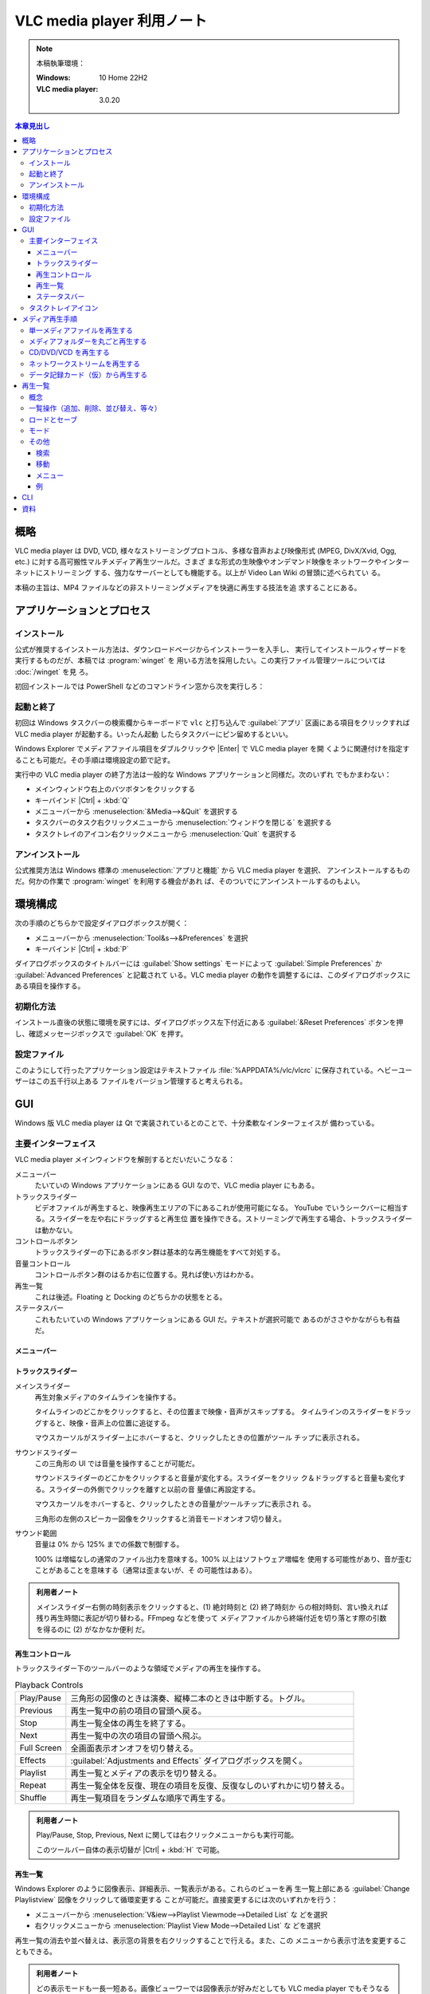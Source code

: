 ======================================================================
VLC media player 利用ノート
======================================================================

.. |Ctrl| replace:: :kbd:`Ctrl`
.. |Enter| replace:: :kbd:`Enter`
.. |VLC| replace:: VLC media player

.. note::

   本稿執筆環境：

   :Windows: 10 Home 22H2
   :VLC media player: 3.0.20

.. contents:: 本章見出し
   :depth: 3
   :local:

概略
======================================================================

|VLC| は DVD, VCD, 様々なストリーミングプロトコル、多様な音声および映像形式
(MPEG, DivX/Xvid, Ogg, etc.) に対する高可搬性マルチメディア再生ツールだ。さまざ
まな形式の生映像やオンデマンド映像をネットワークやインターネットにストリーミング
する、強力なサーバーとしても機能する。以上が Video Lan Wiki の冒頭に述べられてい
る。

本稿の主旨は、MP4 ファイルなどの非ストリーミングメディアを快適に再生する技法を追
求することにある。

アプリケーションとプロセス
======================================================================

インストール
----------------------------------------------------------------------

公式が推奨するインストール方法は、ダウンロードページからインストーラーを入手し、
実行してインストールウィザードを実行するものだが、本稿では :program:`winget` を
用いる方法を採用したい。この実行ファイル管理ツールについては :doc:`/winget` を見
ろ。

初回インストールでは PowerShell などのコマンドライン窓から次を実行しろ：

.. sourcecode:: ps1con
   :caption: VLC media player をインストールするコマンド例

   PS> winget add -e --id VideoLAN.VLC

起動と終了
----------------------------------------------------------------------

初回は Windows タスクバーの検索欄からキーボードで ``vlc`` と打ち込んで
:guilabel:`アプリ` 区画にある項目をクリックすれば |VLC| が起動する。いったん起動
したらタスクバーにピン留めするといい。

Windows Explorer でメディアファイル項目をダブルクリックや |Enter| で |VLC| を開
くように関連付けを指定することも可能だ。その手順は環境設定の節で記す。

実行中の |VLC| の終了方法は一般的な Windows アプリケーションと同様だ。次のいずれ
でもかまわない：

* メインウィンドウ右上のバツボタンをクリックする
* キーバインド |Ctrl| + :kbd:`Q`
* メニューバーから :menuselection:`&Media-->&Quit` を選択する
* タスクバーのタスク右クリックメニューから :menuselection:`ウィンドウを閉じる`
  を選択する
* タスクトレイのアイコン右クリックメニューから :menuselection:`Quit` を選択する

アンインストール
----------------------------------------------------------------------

公式推奨方法は Windows 標準の :menuselection:`アプリと機能` から |VLC| を選択、
アンインストールするものだ。何かの作業で :program:`winget` を利用する機会があれ
ば、そのついでにアンインストールするのもよい。

.. sourcecode:: ps1con
   :caption: VLC media player をアンインストールするコマンド例

   PS> winget rm -e --id VideoLAN.VLC --purge

環境構成
======================================================================

次の手順のどちらかで設定ダイアログボックスが開く：

* メニューバーから :menuselection:`Tool&s-->&Preferences` を選択
* キーバインド |Ctrl| + :kbd:`P`

ダイアログボックスのタイトルバーには :guilabel:`Show settings` モードによって
:guilabel:`Simple Preferences` か :guilabel:`Advanced Preferences` と記載されて
いる。|VLC| の動作を調整するには、このダイアログボックスにある項目を操作する。

初期化方法
----------------------------------------------------------------------

インストール直後の状態に環境を戻すには、ダイアログボックス左下付近にある
:guilabel:`&Reset Preferences` ボタンを押し、確認メッセージボックスで
:guilabel:`OK` を押す。

設定ファイル
----------------------------------------------------------------------

このようにして行ったアプリケーション設定はテキストファイル
:file:`%APPDATA%/vlc/vlcrc` に保存されている。ヘビーユーザーはこの五千行以上ある
ファイルをバージョン管理すると考えられる。

GUI
======================================================================

Windows 版 |VLC| は Qt で実装されているとのことで、十分柔軟なインターフェイスが
備わっている。

主要インターフェイス
----------------------------------------------------------------------

|VLC| メインウィンドウを解剖するとだいだいこうなる：

メニューバー
   たいていの Windows アプリケーションにある GUI なので、|VLC| にもある。
トラックスライダー
   ビデオファイルが再生すると、映像再生エリアの下にあるこれが使用可能になる。
   YouTube でいうシークバーに相当する。スライダーを左や右にドラッグすると再生位
   置を操作できる。ストリーミングで再生する場合、トラックスライダーは動かない。
コントロールボタン
   トラックスライダーの下にあるボタン群は基本的な再生機能をすべて対処する。
音量コントロール
   コントロールボタン群のはるか右に位置する。見れば使い方はわかる。
再生一覧
   これは後述。Floating と Docking のどちらかの状態をとる。
ステータスバー
   これもたいていの Windows アプリケーションにある GUI だ。テキストが選択可能で
   あるのがささやかながらも有益だ。

メニューバー
~~~~~~~~~~~~~~~~~~~~~~~~~~~~~~~~~~~~~~~~~~~~~~~~~~~~~~~~~~~~~~~~~~~~~~

.. todo::

   この節の構成をどうするか？

トラックスライダー
~~~~~~~~~~~~~~~~~~~~~~~~~~~~~~~~~~~~~~~~~~~~~~~~~~~~~~~~~~~~~~~~~~~~~~

メインスライダー
   再生対象メディアのタイムラインを操作する。

   タイムラインのどこかをクリックすると、その位置まで映像・音声がスキップする。
   タイムラインのスライダーをドラッグすると、映像・音声上の位置に追従する。

   マウスカーソルがスライダー上にホバーすると、クリックしたときの位置がツール
   チップに表示される。
サウンドスライダー
   この三角形の UI では音量を操作することが可能だ。

   サウンドスライダーのどこかをクリックすると音量が変化する。スライダーをクリッ
   ク＆ドラッグすると音量も変化する。スライダーの外側でクリックを離すと以前の音
   量値に再設定する。

   マウスカーソルをホバーすると、クリックしたときの音量がツールチップに表示され
   る。

   三角形の左側のスピーカー図像をクリックすると消音モードオンオフ切り替え。
サウンド範囲
   音量は 0% から 125% までの係数で制御する。

   100% は増幅なしの通常のファイル出力を意味する。100% 以上はソフトウェア増幅を
   使用する可能性があり、音が歪むことがあることを意味する（通常は歪まないが、そ
   の可能性はある）。

.. admonition:: 利用者ノート

   メインスライダー右側の時刻表示をクリックすると、(1) 絶対時刻と (2) 終了時刻か
   らの相対時刻、言い換えれば残り再生時間に表記が切り替わる。FFmpeg などを使って
   メディアファイルから終端付近を切り落とす際の引数を得るのに (2) がなかなか便利
   だ。

再生コントロール
~~~~~~~~~~~~~~~~~~~~~~~~~~~~~~~~~~~~~~~~~~~~~~~~~~~~~~~~~~~~~~~~~~~~~~

トラックスライダー下のツールバーのような領域でメディアの再生を操作する。

.. list-table:: Playback Controls
   :align: left
   :header-rows: 0
   :stub-columns: 0
   :widths: auto

   * - Play/Pause
     - 三角形の図像のときは演奏、縦棒二本のときは中断する。トグル。
   * - Previous
     - 再生一覧中の前の項目の冒頭へ戻る。
   * - Stop
     - 再生一覧全体の再生を終了する。
   * - Next
     - 再生一覧中の次の項目の冒頭へ飛ぶ。
   * - Full Screen
     - 全画面表示オンオフを切り替える。
   * - Effects
     - :guilabel:`Adjustments and Effects` ダイアログボックスを開く。
   * - Playlist
     - 再生一覧とメディアの表示を切り替える。
   * - Repeat
     - 再生一覧全体を反復、現在の項目を反復、反復なしのいずれかに切り替える。
   * - Shuffle
     - 再生一覧項目をランダムな順序で再生する。

.. admonition:: 利用者ノート

   Play/Pause, Stop, Previous, Next に関しては右クリックメニューからも実行可能。

   このツールバー自体の表示切替が |Ctrl| + :kbd:`H` で可能。

再生一覧
~~~~~~~~~~~~~~~~~~~~~~~~~~~~~~~~~~~~~~~~~~~~~~~~~~~~~~~~~~~~~~~~~~~~~~

Windows Explorer のように図像表示、詳細表示、一覧表示がある。これらのビューを再
生一覧上部にある :guilabel:`Change Playlistview` 図像をクリックして循環変更する
ことが可能だ。直接変更するには次のいずれかを行う：

* メニューバーから :menuselection:`V&iew-->Playlist Viewmode-->Detailed List` な
  どを選択
* 右クリックメニューから :menuselection:`Playlist View Mode-->Detailed List` な
  どを選択

再生一覧の消去や並べ替えは、表示窓の背景を右クリックすることで行える。また、この
メニューから表示寸法を変更することもできる。

.. admonition:: 利用者ノート

   どの表示モードも一長一短ある。画像ビューワーでは図像表示が好みだとしても
   |VLC| でもそうなるとは限らない。サムネイルの縦横が歪んで気になる。

   詳細表示モードでは採用するテーブル列をある程度指定可能であることに気をつけ
   ろ。特に YouTube ビデオを並べるときは Artist や Description も出しておくとい
   い。なぜか Date 項目の値が存在しないのが残念だ。

ステータスバー
~~~~~~~~~~~~~~~~~~~~~~~~~~~~~~~~~~~~~~~~~~~~~~~~~~~~~~~~~~~~~~~~~~~~~~

|VLC| のステータスバーは三区画に分割されている。

第一区画は名前ラベルと呼ばれていて、現在再生中のメディアのタイトルが表示されるも
のと思われる。ここではマウスを読み取り専用テキストボックスであるかのように操作す
ることが可能だ。例えばテキスト選択、それをクリップボードにコピーすることも可能
だ。

第二区画は再生速度を示す区画だろう。通常は ``1.00x`` のように表示されている。マ
ウスでクリックすると細かい速度調整を表示するコントロールが表示される。操作方法は
見ればわかる。ダブルクリックで再生速度を標準に戻せる。

第三区画は再生時刻を示す区画だ。先述のサウンドスライダーの右端の時刻表示と同期し
ている。クリックで同様に時刻表記を切り替える。ダブルクリックで :guilabel:`Go to
Time` ダイアログボックスが開く（多分後述する）。|VLC| が総時間を把握しない手段で
再生している場合は経過時間しか表示せず、尺の代わりに ``--:--`` を表示する。

タスクトレイアイコン
----------------------------------------------------------------------

|VLC| のタスクトレイアイコンをクリックすると、ウィンドウやタスクバーボタンの表示
状態が切り替わる。隠してもアプリケーションが終了するわけではない。バックグラウン
ドで実行中のままだ。タスクトレイアイコンを右クリックすると基本的操作を含むメ
ニューが表示される。

メディア再生手順
======================================================================

単一メディアファイルを再生する
----------------------------------------------------------------------

方法は複数ある：

* |VLC| メニューバーから :menuselection:`&Media-->Open &File...` を選択し、再生
  したいメディアファイルを選択して :guilabel:`開く (&O)` ボタンを押す。
* |VLC| 再生一覧にドラッグ＆ドロップする。
* Windows Explorer で再生したいファイルを見つけ、ダブルクリックまたは選択して
  |Enter| を押す。

指定されたメディアファイルの再生が開始する。

メディアフォルダーを丸ごと再生する
----------------------------------------------------------------------

一定の主題に沿ったメディアファイルが配置されているフォルダーがあるときに、これを
行いたい場合がある。

#. |VLC| が起動していなかったら起動する。
#. メニューバーから :menuselection:`&Media-->Open &Folder...` を選択する。
#. :guilabel:`Open Folder` ダイアログボックスで対象フォルダーを選択する。
#. :guilabel:`フォルダーの選択` ボタンを押す。

.. admonition:: 利用者ノート

   メディアファイルだけが再生一覧に入るのかと思いきや、LibreOffice Calc ファイル
   なども登録項目として現れる。ここは挙動を改善していただきたい。

CD/DVD/VCD を再生する
----------------------------------------------------------------------

円盤をディスクトレイに入れると OS が何をしたいか聞いてくる。|VLC| で再生をする選
択肢があるはずなのでそれを選択し、:guilabel:`OK` ボタンを押す。

もう入っている場合の手順もある：

#. メニューバーから :menuselection:`&Media-->Open &Disc...` を選択する。
#. :guilabel:`Open Media` ダイアログボックス :guilabel:`Disc` タブが開く。
#. :guilabel:`Disc Selection` 区画でメディアの型を選択する。
#. :guilabel:`Disc Device` ドロップダウンリストからドライブ文字を選択してメディ
   アファイルのあるドライブを選択するか、:guilabel:`Browse...` ボタンを押して再
   生したいメディアを閲覧するためのダイアログボックスを開く。
#. 適宜オプションを指定する。
#. :guilabel:`&Play` ボタンを押して再生を開始する。あるいは :guilabel:`Enqueue`
   を選んで再生一覧に追加するのもいい。

ネットワークストリームを再生する
----------------------------------------------------------------------

#. メニューバーから :menuselection:`&Media-->Open &Network Stream...` を選択する。
#. :guilabel:`Open Media` ダイアログボックスが開き :guilabel:`Network` タブ
   が開いている。
#. :guilabel:`Please enter a network URL` コンボボックスにメディアのアドレスを入
   力する。
#. :guilabel:`&Play` ボタンを押して再生を開始する。

再生中に stuttering が発生する場合は、読み取りバッファーを大きくしろ：

#. ダイアログボックスの :guilabel:`Show &more options` をオンにする。
#. :guilabel:`Caching` スピンボックスで、再生開始前に |VLC| がデータをバッファー
   に保存する時間（ミリ秒単位）を調整する。

.. admonition:: 利用者ノート

   このコマンドで YouTube のビデオを再生することが可能だ。

データ記録カード（仮）から再生する
----------------------------------------------------------------------

#. メニューバーから :menuselection:`&Media-->Open &Capture Device...` を選択する。
#. :guilabel:`Open Media` ダイアログボックスが開く。:guilabel:`Capture Device`
   タブが開いている。

ここから :guilabel:`Capture mode` と :guilabel:`Video device name` /
:guilabel:`Audio device name` を選択できる。また、:guilabel:`Show &more options`
をオンにしてこれらのデバイスの設定を調整することもできる。また、
:guilabel:`Advanced Options` ボタン押すと、DirectShow プラグインで再生するビデオ
のサイズや、:guilabel:`Device properties`, :guilabel:`Tuner properties` などのオ
プションを設定できる。

.. admonition:: 利用者ノート

   私の場合、カメラ＆マイク代わりに使用している携帯電話の名前がドロップダウンリ
   ストに現れる。ということは？

再生一覧
======================================================================

概念
----------------------------------------------------------------------

一覧操作（追加、削除、並び替え、等々）
----------------------------------------------------------------------

ロードとセーブ
----------------------------------------------------------------------

モード
----------------------------------------------------------------------

その他
----------------------------------------------------------------------

検索
~~~~~~~~~~~~~~~~~~~~~~~~~~~~~~~~~~~~~~~~~~~~~~~~~~~~~~~~~~~~~~~~~~~~~~

移動
~~~~~~~~~~~~~~~~~~~~~~~~~~~~~~~~~~~~~~~~~~~~~~~~~~~~~~~~~~~~~~~~~~~~~~

メニュー
~~~~~~~~~~~~~~~~~~~~~~~~~~~~~~~~~~~~~~~~~~~~~~~~~~~~~~~~~~~~~~~~~~~~~~

例
~~~~~~~~~~~~~~~~~~~~~~~~~~~~~~~~~~~~~~~~~~~~~~~~~~~~~~~~~~~~~~~~~~~~~~

CLI
======================================================================

TBW

資料
======================================================================

* `VLC Home page <https://www.videolan.org/vlc/>`__
* `VLC media player - VideoLAN Wiki <https://wiki.videolan.org/VLC_media_player/>`__
